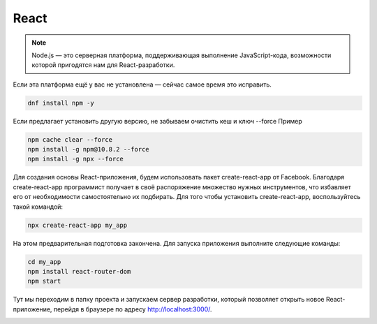 React
======

.. note::
  Node.js — это серверная платформа, поддерживающая выполнение JavaScript-кода, возможности которой пригодятся нам для React-разработки.

Если эта платформа ещё у вас не установлена — сейчас самое время это исправить.

.. code-block:: console
  
  dnf install npm -y

Если предлагает установить другую версию, не забываем очистить кеш и ключ --force Пример

.. code-block:: console
  
  npm cache clear --force
  npm install -g npm@10.8.2 --force
  npm install -g npx --force

Для создания основы React-приложения, будем использовать пакет create-react-app от Facebook. Благодаря create-react-app программист получает в своё распоряжение множество нужных инструментов, что избавляет его от необходимости самостоятельно их подбирать.
Для того чтобы установить create-react-app, воспользуйтесь такой командой:

.. code-block:: console
  
  npx create-react-app my_app

На этом предварительная подготовка закончена. Для запуска приложения выполните следующие команды:

.. code-block:: console  
  
  cd my_app
  npm install react-router-dom
  npm start

Тут мы переходим в папку проекта и запускаем сервер разработки, который позволяет открыть новое React-приложение, перейдя в браузере по адресу http://localhost:3000/.

.. image:: /_static/react.png
   :alt: react
   :width: 700

.. autosummary::
   :toctree: generated

   lumache
